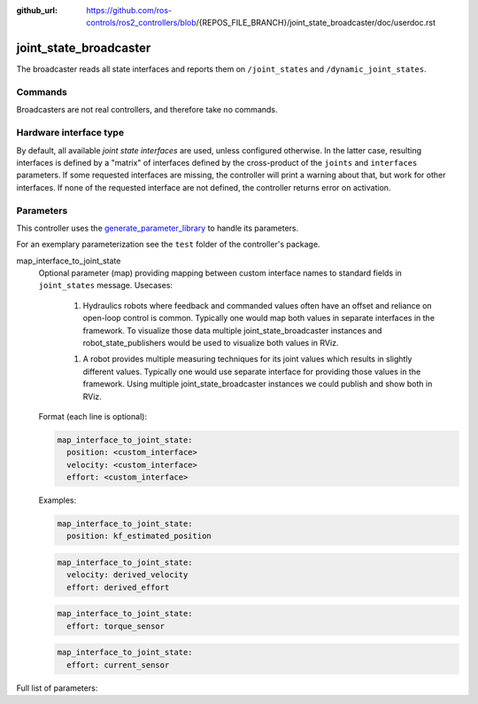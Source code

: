 :github_url: https://github.com/ros-controls/ros2_controllers/blob/{REPOS_FILE_BRANCH}/joint_state_broadcaster/doc/userdoc.rst

.. _joint_state_broadcaster_userdoc:

joint_state_broadcaster
=======================

The broadcaster reads all state interfaces and reports them on ``/joint_states`` and ``/dynamic_joint_states``.

Commands
--------

Broadcasters are not real controllers, and therefore take no commands.

Hardware interface type
-----------------------

By default, all available *joint state interfaces* are used, unless configured otherwise.
In the latter case, resulting interfaces is defined by a "matrix" of interfaces defined by the cross-product of the ``joints`` and ``interfaces`` parameters.
If some requested interfaces are missing, the controller will print a warning about that, but work for other interfaces.
If none of the requested interface are not defined, the controller returns error on activation.

Parameters
----------
This controller uses the `generate_parameter_library <https://github.com/PickNikRobotics/generate_parameter_library>`_ to handle its parameters.

For an exemplary parameterization see the ``test`` folder of the controller's package.

map_interface_to_joint_state
  Optional parameter (map) providing mapping between custom interface names to standard fields in ``joint_states`` message.
  Usecases:

    1. Hydraulics robots where feedback and commanded values often have an offset and reliance on open-loop control is common.
       Typically one would map both values in separate interfaces in the framework.
       To visualize those data multiple joint_state_broadcaster instances and robot_state_publishers would be used to visualize both values in RViz.

    1. A robot provides multiple measuring techniques for its joint values which results in slightly different values.
       Typically one would use separate interface for providing those values in the framework.
       Using multiple joint_state_broadcaster instances we could publish and show both in RViz.

  Format (each line is optional):

  .. code-block:: yaml

      map_interface_to_joint_state:
        position: <custom_interface>
        velocity: <custom_interface>
        effort: <custom_interface>


  Examples:

  .. code-block:: yaml

      map_interface_to_joint_state:
        position: kf_estimated_position


  .. code-block:: yaml

      map_interface_to_joint_state:
        velocity: derived_velocity
        effort: derived_effort


  .. code-block:: yaml

      map_interface_to_joint_state:
        effort: torque_sensor


  .. code-block:: yaml

      map_interface_to_joint_state:
        effort: current_sensor

Full list of parameters:

.. generate_parameter_library_details:: ../src/joint_state_broadcaster_parameters.yaml
